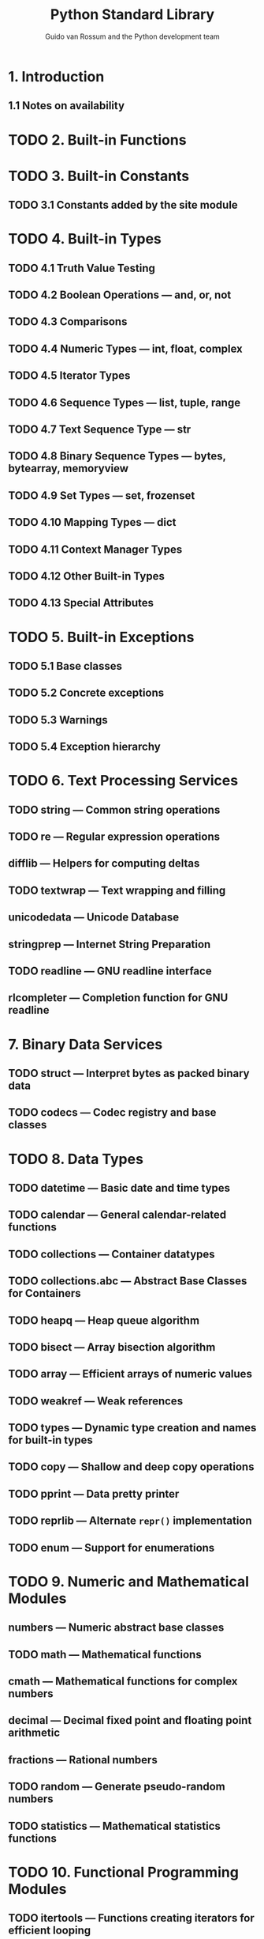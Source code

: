 #+TITLE: Python Standard Library
#+VERSION: Release 3.8.2, April 05, 2020
#+AUTHOR: Guido van Rossum and the Python development team
#+STARTUP: overview
#+STARTUP: entitiespretty

* 1. Introduction
** 1.1 Notes on availability

* TODO 2. Built-in Functions
* TODO 3. Built-in Constants
** TODO 3.1 Constants added by the site module

* TODO 4. Built-in Types
** TODO 4.1 Truth Value Testing
** TODO 4.2 Boolean Operations — and, or, not
** TODO 4.3 Comparisons
** TODO 4.4 Numeric Types — int, float, complex
** TODO 4.5 Iterator Types
** TODO 4.6 Sequence Types — list, tuple, range
** TODO 4.7 Text Sequence Type — str
** TODO 4.8 Binary Sequence Types — bytes, bytearray, memoryview
** TODO 4.9 Set Types — set, frozenset
** TODO 4.10 Mapping Types — dict
** TODO 4.11 Context Manager Types
** TODO 4.12 Other Built-in Types
** TODO 4.13 Special Attributes

* TODO 5. Built-in Exceptions
** TODO 5.1 Base classes
** TODO 5.2 Concrete exceptions
** TODO 5.3 Warnings
** TODO 5.4 Exception hierarchy

* TODO 6. Text Processing Services
** TODO string — Common string operations
** TODO re — Regular expression operations
** difflib — Helpers for computing deltas
** TODO textwrap — Text wrapping and filling
** unicodedata — Unicode Database
** stringprep — Internet String Preparation
** TODO readline — GNU readline interface
** rlcompleter — Completion function for GNU readline

* 7. Binary Data Services
** TODO struct — Interpret bytes as packed binary data
** TODO codecs — Codec registry and base classes

* TODO 8. Data Types
** TODO datetime — Basic date and time types
** TODO calendar — General calendar-related functions
** TODO collections — Container datatypes
** TODO collections.abc — Abstract Base Classes for Containers
** TODO heapq — Heap queue algorithm
** TODO bisect — Array bisection algorithm
** TODO array — Efficient arrays of numeric values
** TODO weakref — Weak references
** TODO types — Dynamic type creation and names for built-in types
** TODO copy — Shallow and deep copy operations
** TODO pprint — Data pretty printer
** TODO reprlib — Alternate ~repr()~ implementation
** TODO enum — Support for enumerations

* TODO 9. Numeric and Mathematical Modules
** numbers — Numeric abstract base classes
** TODO math — Mathematical functions
** cmath — Mathematical functions for complex numbers
** decimal — Decimal fixed point and floating point arithmetic
** fractions — Rational numbers
** TODO random — Generate pseudo-random numbers
** TODO statistics — Mathematical statistics functions

* TODO 10. Functional Programming Modules
** TODO itertools — Functions creating iterators for efficient looping
** TODO functools — Higher-order functions and operations on callable objects
** TODO operator — Standard operators as functions

* 11. File and Directory Access
** TODO pathlib — Object-oriented filesystem paths
** TODO os.path — Common pathname manipulations
** TODO fileinput — Iterate over lines from multiple input streams
** stat — Interpreting stat() results
** filecmp — File and Directory Comparisons
** tempfile — Generate temporary files and directories
** TODO glob — Unix style pathname pattern expansion
** fnmatch — Unix filename pattern matching
** linecache — Random access to text lines
** TODO shutil — High-level file operations

* 12. Data Persistence
** TODO pickle — Python object serialization
** copyreg — Register pickle support functions
** shelve — Python object persistence
** marshal — Internal Python object serialization
** dbm — Interfaces to Unix “databases”
** sqlite3 — DB-API 2.0 interface for SQLite databases

* 13. Data Compression and Archiving
** zlib — Compression compatible with gzip
** gzip — Support for gzip files
** bz2 — Support for bzip2 compression
** lzma — Compression using the LZMA algorithm
** TODO zipfile — Work with ZIP archives
** TODO tarfile — Read and write tar archive files

* 14. File Formats
** TODO csv — CSV File Reading and Writing
** TODO configparser — Configuration file parser
** netrc — netrc file processing
** xdrlib — Encode and decode XDR data
** plistlib — Generate and parse Mac OS X .plist files

* 15. Cryptographic Services
** hashlib — Secure hashes and message digests
** hmac — Keyed-Hashing for Message Authentication
** secrets — Generate secure random numbers for managing secrets

* 16. Generic Operating System Services
** TODO os — Miscellaneous operating system interfaces
** io — Core tools for working with streams
** TODO time — Time access and conversions
** TODO argparse — Parser for command-line options, arguments and sub-commands
** getopt — C-style parser for command line options
** TODO logging — Logging facility for Python
** TODO logging.config — Logging configuration
** TODO logging.handlers — Logging handlers
** getpass — Portable password input
** curses — Terminal handling for character-cell displays
** curses.textpad — Text input widget for curses programs
** curses.ascii — Utilities for ASCII characters
** curses.panel — A panel stack extension for curses
** platform — Access to underlying platform’s identifying data
** errno — Standard errno system symbols
** TODO ctypes — A foreign function library for Python

* TODO 17. Concurrent Execution
** TODO threading — Thread-based parallelism
** TODO multiprocessing — Process-based parallelism
** TODO multiprocessing.shared\under{}memory — Provides shared memory for direct access across processes
** TODO The concurrent package
** TODO concurrent.futures — Launching parallel tasks
** TODO subprocess — Subprocess management
** TODO sched — Event scheduler
** TODO queue — A synchronized queue class
** TODO _thread — Low-level threading API
** TODO _dummy\under{}thread — Drop-in replacement for the _thread module
** TODO dummy\under{}threading — Drop-in replacement for the threading module

* TODO 18. ~contextvars~ — Context Variables
** TODO Context Variables
** TODO Manual Context Management
** TODO asyncio support

* 19. Networking and Interprocess Communication
** TODO asyncio — Asynchronous I/O
** socket — Low-level networking interface
** ssl — TLS/SSL wrapper for socket objects
** select — Waiting for I/O completion
** selectors — High-level I/O multiplexing
** asyncore — Asynchronous socket handler
** asynchat — Asynchronous socket command/response handler
** signal — Set handlers for asynchronous events
** mmap — Memory-mapped file support

* 20. Internet Data Handling
** email — An email and MIME handling package
** TODO json — JSON encoder and decoder
** mailcap — Mailcap file handling
** mailbox — Manipulate mailboxes in various formats
** mimetypes — Map filenames to MIME types
** base64 — Base16, Base32, Base64, Base85 Data Encodings
** binhex — Encode and decode binhex4 files
** binascii — Convert between binary and ASCII
** quopri — Encode and decode MIME quoted-printable data
** uu — Encode and decode uuencode files

* TODO 21. Structured Markup Processing Tools
** html — HyperText Markup Language support
** html.parser — Simple HTML and XHTML parser
** html.entities — Definitions of HTML general entities
** XML Processing Modules
** xml.etree.ElementTree — The ElementTree XML API
** xml.dom — The Document Object Model API
** xml.dom.minidom — Minimal DOM implementation
** xml.dom.pulldom — Support for building partial DOM trees
** xml.sax — Support for SAX2 parsers
** xml.sax.handler — Base classes for SAX handlers
** xml.sax.saxutils — SAX Utilities
** xml.sax.xmlreader — Interface for XML parsers
** xml.parsers.expat — Fast XML parsing using Expat

* TODO 22. Internet Protocols and Support
** webbrowser — Convenient Web-browser controller
** cgi — Common Gateway Interface support
** cgitb — Traceback manager for CGI scripts
** wsgiref — WSGI Utilities and Reference Implementation
** TODO urllib — URL handling modules
** TODO urllib.request — Extensible library for opening URLs
** TODO urllib.response — Response classes used by urllib
** TODO urllib.parse — Parse URLs into components
** TODO urllib.error — Exception classes raised by urllib.request
** urllib.robotparser — Parser for robots.txt
** TODO http — HTTP modules
** TODO http.client — HTTP protocol client
** ftplib — FTP protocol client
** poplib — POP3 protocol client
** imaplib — IMAP4 protocol client
** nntplib — NNTP protocol client
** smtplib — SMTP protocol client
** smtpd — SMTP Server
** telnetlib — Telnet client
** uuid — UUID objects according to RFC 4122
** socketserver — A framework for network servers
** http.server — HTTP servers
** http.cookies — HTTP state management
** http.cookiejar — Cookie handling for HTTP clients
** xmlrpc — XMLRPC server and client modules
** xmlrpc.client — XML-RPC client access
** xmlrpc.server — Basic XML-RPC servers
** ipaddress — IPv4/IPv6 manipulation library

* 23. Multimedia Services
** audioop — Manipulate raw audio data
** aifc — Read and write AIFF and AIFC files
** sunau — Read and write Sun AU files
** wave — Read and write WAV files
** chunk — Read IFF chunked data
** colorsys — Conversions between color systems
** imghdr — Determine the type of an image
** sndhdr — Determine type of sound file
** ossaudiodev — Access to OSS-compatible audio devices

* 24. Internationalization
** gettext — Multilingual internationalization services
** locale — Internationalization services

* 25. Program Frameworks
** turtle — Turtle graphics
** cmd — Support for line-oriented command interpreters
** shlex — Simple lexical analysis

* 26. Graphical User Interfaces with Tk
** tkinter — Python interface to Tcl/Tk
** tkinter.ttk — Tk themed widgets
** tkinter.tix — Extension widgets for Tk
** tkinter.scrolledtext — Scrolled Text Widget
** IDLE
** Other Graphical User Interface Packages

* TODO 27. Development Tools
** TODO typing — Support for type hints
   New in version 3.5.
*** Type aliases
*** NewType
*** Callable
*** Generics
*** User-defined generic types
*** The ~Any~ type
*** Nominal vs structural subtyping
*** Classes, functions, and decorators

** TODO pydoc — Documentation generator and online help system
** TODO doctest — Test interactive Python examples
** TODO unittest — Unit testing framework
** TODO unittest.mock — mock object library
** TODO unittest.mock — getting started
** 2to3 - Automated Python 2 to 3 code translation
** TODO test — Regression tests package for Python
** TODO test.support — Utilities for the Python test suite
** TODO test.support.script_helper — Utilities for the Python execution tests

* TODO 28. Debugging and Profiling
** TODO Audit events table
** TODO bdb — Debugger framework
** TODO faulthandler — Dump the Python traceback
** TODO pdb — The Python Debugger
** TODO The Python Profilers
** TODO timeit — Measure execution time of small code snippets
** TODO trace — Trace or track Python statement execution
** TODO tracemalloc — Trace memory allocations

* TODO 29. Software Packaging and Distribution
** TODO distutils — Building and installing Python modules
** TODO ensurepip — Bootstrapping the pip installer
** TODO venv — Creation of virtual environments
** TODO zipapp — Manage executable Python zip archives

* TODO 30. Python Runtime Services
** TODO 30.1 ~sys~ — System-specific parameters and functions
** TODO 30.2 ~sysconfig~ — Provide access to Python's configuration information
** TODO 30.3 ~builtins~ — Built-in objects
** TODO 30.4 ~__main__~ — Top-level script environment
** TODO 30.5 ~warnings~ — Warning control
** TODO 30.6 ~dataclasses~ — Data Classes - 1747
   - New in version 3.7.

   - Automatically add generated /special methods/ such as ~__init__()~ and
     ~__repr__()~ to /user-defined classes/.

   - Originally described in _PEP 557_.

   - The member variables to use in these generated methods are defined using
     _PEP 526_ /type annotations/.

*** 30.6.1 Module-level decorators, classes, and functions
    #+begin_src python
      @dataclasses.dataclass(*, init=True, repr=True, eq=True, order=False, unsafe_hash=False, frozen=False)
    #+end_src

*** 30.6.2 Post-init processing
*** 30.6.3 Class variables
*** 30.6.4 Init-only variables
*** 30.6.5 Frozen instances
*** 30.6.6 Inheritance
*** 30.6.7 Default factory functions
*** 30.6.8 Mutable default values
*** DONE 30.6.9 Exceptions
    CLOSED: [2020-04-05 Sun 16:11]
    - exception ~dataclasses.FrozenInstanceError~
      Raised when ~_setattr__()_~ or ~_delattr__()_~ is called on a /FROZEN dataclasse/.

** TODO 30.7 ~contextlib~ — Utilities for with-statement contexts
** TODO 30.8 ~abc~ — Abstract Base Classes
** 30.9 ~atexit~ — Exit handlers
** TODO 30.10 ~traceback~ — Print or retrieve a stack traceback
** TODO 30.11 ~__future__~ — Future statement definitions
** 30.12 ~gc~ — Garbage Collector interface
** 30.13 ~inspect~ — Inspect live objects
** 30.14 ~site~ — Site-specific configuration hook

* 31. Custom Python Interpreters
** code — Interpreter base classes
** codeop — Compile Python code

* TODO 32. Importing Modules
** TODO zipimport — Import modules from Zip archives
** pkgutil — Package extension utility
** modulefinder — Find modules used by a script
** runpy — Locating and executing Python modules
** importlib — The implementation of import
** Using importlib.metadata

* 33. Python Language Services
** parser — Access Python parse trees
** ast — Abstract Syntax Trees
** symtable — Access to the compiler’s symbol tables
** symbol — Constants used with Python parse trees
** token — Constants used with Python parse trees
** TODO keyword — Testing for Python keywords
** tokenize — Tokenizer for Python source
** tabnanny — Detection of ambiguous indentation
** pyclbr — Python module browser support
** py\under{}compile — Compile Python source files
** compileall — Byte-compile Python libraries
** dis — Disassembler for Python bytecode
** pickletools — Tools for pickle developers

* 34. Miscellaneous Services
** formatter — Generic output formatting

* 35. MS Windows Specific Services
** msilib — Read and write Microsoft Installer files
** msvcrt — Useful routines from the MS VC++ runtime
** winreg — Windows registry access
** winsound — Sound-playing interface for Windows

* 36. Unix Specific Services
** posix — The most common POSIX system calls
** pwd — The password database
** spwd — The shadow password database
** grp — The group database
** crypt — Function to check Unix passwords
** termios — POSIX style tty control
** tty — Terminal control functions
** pty — Pseudo-terminal utilities
** fcntl — The fcntl and ioctl system calls
** pipes — Interface to shell pipelines
** resource — Resource usage information
** nis — Interface to Sun’s NIS (Yellow Pages)
** syslog — Unix syslog library routines

* 37. Superseded Modules
** optparse — Parser for command line options
** imp — Access the import internals

* 38. Undocumented Modules
** Platform specific modules
